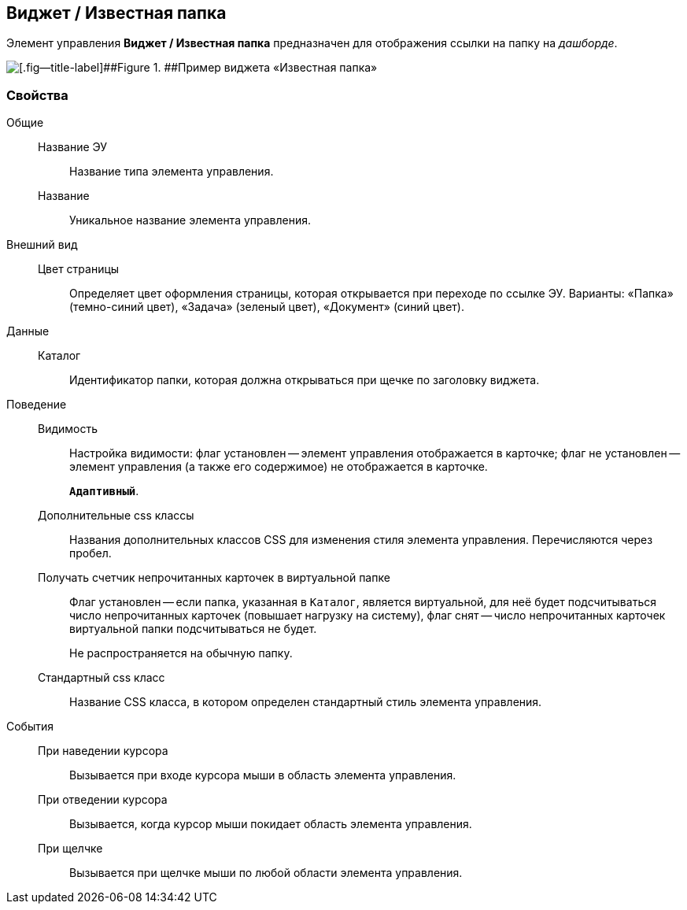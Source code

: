 
== Виджет / Известная папка

Элемент управления [.ph .uicontrol]*Виджет / Известная папка* предназначен для отображения ссылки на папку на [.dfn .term]_дашборде_.

image::folderDashboardWidget.png[[.fig--title-label]##Figure 1. ##Пример виджета «Известная папка»]

=== Свойства

Общие::
Название ЭУ:::
Название типа элемента управления.
Название:::
Уникальное название элемента управления.
Внешний вид::
Цвет страницы:::
Определяет цвет оформления страницы, которая открывается при переходе по ссылке ЭУ. Варианты: «Папка» (темно-синий цвет), «Задача» (зеленый цвет), «Документ» (синий цвет).
Данные::
Каталог:::
Идентификатор папки, которая должна открываться при щечке по заголовку виджета.
Поведение::
Видимость:::
Настройка видимости: флаг установлен -- элемент управления отображается в карточке; флаг не установлен -- элемент управления (а также его содержимое) не отображается в карточке.
+
`*Адаптивный*`.
Дополнительные css классы:::
Названия дополнительных классов CSS для изменения стиля элемента управления. Перечисляются через пробел.
Получать счетчик непрочитанных карточек в виртуальной папке:::
Флаг установлен -- если папка, указанная в `Каталог`, является виртуальной, для неё будет подсчитываться число непрочитанных карточек (повышает нагрузку на систему), флаг снят -- число непрочитанных карточек виртуальной папки подсчитываться не будет.
+
Не распространяется на обычную папку.
Стандартный css класс:::
Название CSS класса, в котором определен стандартный стиль элемента управления.
События::
При наведении курсора:::
Вызывается при входе курсора мыши в область элемента управления.
При отведении курсора:::
Вызывается, когда курсор мыши покидает область элемента управления.
При щелчке:::
Вызывается при щелчке мыши по любой области элемента управления.
